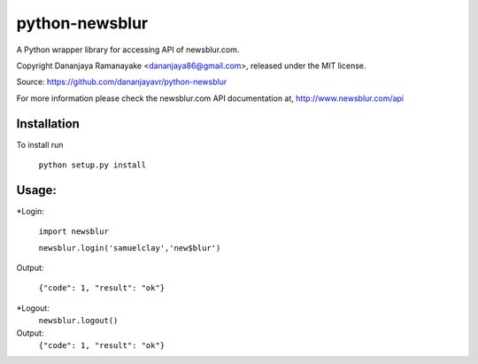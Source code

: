 ===============
python-newsblur
===============

A Python wrapper library for accessing API of newsblur.com.

Copyright Dananjaya Ramanayake <dananjaya86@gmail.com>, released under the MIT license.

Source: https://github.com/dananjayavr/python-newsblur

For more information please check the newsblur.com API documentation at, http://www.newsblur.com/api


Installation
============
To install run

 ``python setup.py install``

Usage:
======
*Login:

  ``import newsblur``

  ``newsblur.login('samuelclay','new$blur')``

Output:

  ``{"code": 1, "result": "ok"}``


*Logout:
  ``newsblur.logout()``

Output:
  ``{"code": 1, "result": "ok"}``
